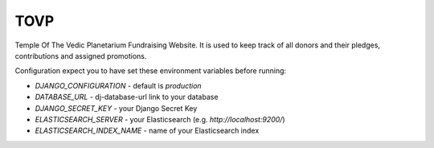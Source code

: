 TOVP
==============================

Temple Of The Vedic Planetarium Fundraising Website. It is used to keep track
of all donors and their pledges, contributions and assigned promotions.

.. image:: https://travis-ci.org/mayapurmedia/tovp.svg?branch=master
    :target: https://travis-ci.org/mayapurmedia/tovp
.. image:: https://coveralls.io/repos/mayapurmedia/tovp/badge.png?branch=master
    :target: https://coveralls.io/r/mayapurmedia/tovp?branch=master
.. image:: http://img.shields.io/badge/django-v1.8.7-blue.svg
.. image:: http://img.shields.io/badge/license-MIT-green.svg


Configuration expect you to have set these environment variables before
running:

- `DJANGO_CONFIGURATION` - default is `production`
- `DATABASE_URL` - dj-database-url link to your database
- `DJANGO_SECRET_KEY` - your Django Secret Key
- `ELASTICSEARCH_SERVER` - your Elasticsearch (e.g. `http://localhost:9200/`)
- `ELASTICSEARCH_INDEX_NAME` - name of your Elasticsearch index
